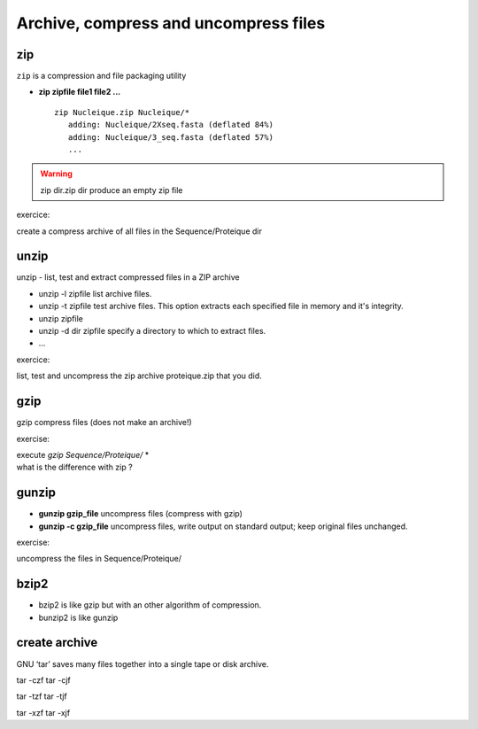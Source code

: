 .. _Archive_and_compressed_files:

**************************************
Archive, compress and uncompress files
**************************************

zip
===


``zip`` is a compression and file packaging utility 

* **zip zipfile file1 file2 ...** ::

   zip Nucleique.zip Nucleique/*
      adding: Nucleique/2Xseq.fasta (deflated 84%)
      adding: Nucleique/3_seq.fasta (deflated 57%)
      ...
      
.. warning:: zip dir.zip dir produce an empty zip file

exercice:

create a compress archive of all files in the Sequence/Proteique dir

unzip
=====

unzip - list, test and extract compressed files in a ZIP archive

* unzip -l zipfile list archive files.
* unzip -t zipfile test archive files. 
  This option extracts each specified file in memory and it's integrity.
* unzip zipfile 
* unzip -d dir zipfile specify a directory to which to extract files.
* ...

exercice:

list, test and uncompress the zip archive proteique.zip that you did.

gzip
====

.. role:: red

gzip compress files (:red:`does not make an archive!`)

exercise:

| execute *gzip Sequence/Proteique/* *
| what is the difference with zip ?

gunzip
======

* **gunzip  gzip_file** uncompress files (compress with gzip)
* **gunzip -c gzip_file** uncompress files, write output on standard output; keep original files unchanged. 

exercise:
   
uncompress the files in Sequence/Proteique/

bzip2
=====

* bzip2 is like gzip but with an other algorithm of compression.
* bunzip2 is like gunzip

create archive
==============

GNU ‘tar’ saves many files together into a single tape or disk archive.


tar -czf
tar -cjf

tar -tzf
tar -tjf

tar -xzf
tar -xjf

